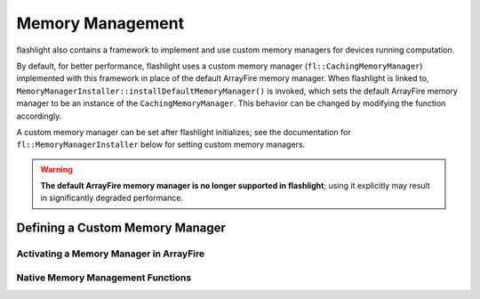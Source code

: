 .. _memory_management:

Memory Management
=================

flashlight also contains a framework to implement and use custom memory managers for devices running computation.

By default, for better performance, flashlight uses a custom memory manager (``fl::CachingMemoryManager``) implemented with this framework in place of the default ArrayFire memory manager. When flashlight is linked to, ``MemoryManagerInstaller::installDefaultMemoryManager()`` is invoked, which sets the default ArrayFire memory manager to be an instance of the ``CachingMemoryManager``. This behavior can be changed by modifying the function accordingly.

A custom memory manager can be set after flashlight initializes; see the documentation for ``fl::MemoryManagerInstaller`` below for setting custom memory managers.

.. warning::
  **The default ArrayFire memory manager is no longer supported in flashlight**; using it explicitly may result in significantly degraded performance.


Defining a Custom Memory Manager
--------------------------------

.. doxygenclass:: fl::MemoryManagerAdapter
   :members:

Activating a Memory Manager in ArrayFire
^^^^^^^^^^^^^^^^^^^^^^^^^^^^^^^^^^^^^^^^

.. doxygenclass:: fl::MemoryManagerInstaller
   :members:

Native Memory Management Functions
^^^^^^^^^^^^^^^^^^^^^^^^^^^^^^^^^^

.. doxygenstruct:: fl::MemoryManagerDeviceInterface
   :members:
